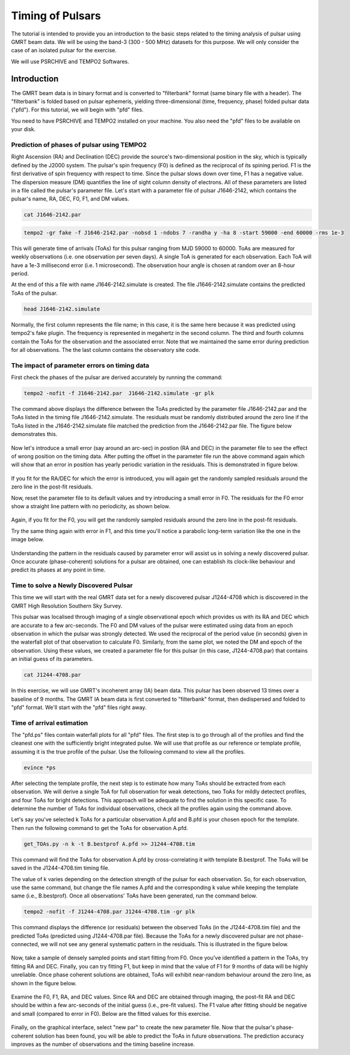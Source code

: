 .. _continuumb4:

Timing of Pulsars
------------------

The tutorial is intended to provide you an introduction to the basic steps related to the timing analysis of pulsar using GMRT beam data. We will be using the band-3 (300 - 500 MHz) datasets for this purpose. We will only consider the case of an isolated pulsar for the exercise.

We will use PSRCHIVE and TEMPO2 Softwares.

Introduction
~~~~~~~~~~~~~

The GMRT beam data is in binary format and is converted to "filterbank" format (same binary file with a header). The "filterbank" is folded based on pulsar ephemeris, yielding three-dimensional (time, frequency, phase) folded pulsar data ("pfd"). For this tutorial, we will begin with "pfd" files.

You need to have PSRCHIVE and TEMPO2 installed on your machine. You also need the "pfd" files to be 
available on your disk.

Prediction of phases of pulsar using TEMPO2
++++++++++++++++++++++++++++++++++++++++++++

Right Ascension (RA) and Declination (DEC) provide the source's two-dimensional position in the sky, which is typically defined by the J2000 system. The pulsar's spin frequency (F0) is defined as the reciprocal of its spining period. F1 is the first derivative of spin frequency with respect to time. Since the pulsar slows down over time, F1 has a negative value. The dispersion measure (DM) quantifies the line of sight column density of electrons. All of these parameters are listed in a file called the pulsar's parameter file. Let's start with a parameter file of pulsar J1646-2142, which contains the pulsar's name, RA, DEC, F0, F1, and DM values.

.. code-block::

   cat J1646-2142.par
   
.. figure:: RAS_IM1.png


.. code-block:: 
 
   tempo2 -gr fake -f J1646-2142.par -nobsd 1 -ndobs 7 -randha y -ha 8 -start 59000 -end 60000 -rms 1e-3

This will generate time of arrivals (ToAs) for this pulsar ranging from MJD 59000 to 60000. ToAs are measured for weekly observations (i.e. one observation per seven days). A single ToA is generated for each observation. Each ToA will have a 1e-3 millisecond error (i.e. 1 microsecond). The observation hour angle is chosen at random over an 8-hour period.

At the end of this a file with name J1646-2142.simulate is created. The file J1646-2142.simulate contains the predicted ToAs of the pulsar.

.. code-block:: 
   
   head J1646-2142.simulate 

.. figure:: RAS_IM2.png

Normally, the first column represents the file name; in this case, it is the same here because it was predicted using tempo2's fake plugin. The frequency is represented in megahertz in the second column. The third and fourth columns contain the ToAs for the observation and the associated error. Note that we maintained the same error during prediction for all observations. The the last column contains the observatory site code.


The impact of parameter errors on timing data
++++++++++++++++++++++++++++++++++++++++++++++

First check the phases of the pulsar are derived accurately by running the command:

.. code-block:: 

	tempo2 -nofit -f J1646-2142.par  J1646-2142.simulate -gr plk

The command above displays the difference between the ToAs predicted by the parameter file J1646-2142.par and the ToAs listed in the timing file J1646-2142.simulate. The residuals must be randomly distributed around the zero line if the ToAs listed in the J1646-2142.simulate file matched the prediction from the J1646-2142.par file. The figure below demonstrates this.

.. figure:: RAS_IM3.png

Now let's introduce a small error (say around an arc-sec) in postion (RA and DEC) in the parameter file to see the effect of wrong position on the timing data. After putting the offset in the parameter file run the above command again which will show that an error in position has yearly periodic variation in the residuals. This is demonstrated in figure below.
	
.. figure:: RAS_IM4.png

If you fit for the RA/DEC for which the error is introduced, you will again get the randomly sampled residuals around the zero line in the post-fit residuals.

Now, reset the parameter file to its default values and try introducing a small error in F0. The residuals for the F0 error show a straight line pattern with no periodicity, as shown below.

.. figure:: RAS_IM5.png

Again, if you fit for the F0, you will get the randomly sampled residuals around the zero line in the post-fit residuals.

Try the same thing again with error in F1, and this time you'll notice a parabolic long-term variation like the one in the image below.

.. figure:: RAS_IM6.png

Understanding the pattern in the residuals caused by parameter error will assist us in solving a newly discovered pulsar. Once accurate (phase-coherent) solutions for a pulsar are obtained, one can establish its clock-like behaviour and predict its phases at any point in time.
 
Time to solve a Newly Discovered Pulsar
++++++++++++++++++++++++++++++++++++++++

This time we will start with the real GMRT data set for a newly discovered pulsar J1244-4708 which is discovered in the GMRT High Resolution Southern Sky Survey. 

This pulsar was localised through imaging of a single observational epoch which provides us with its RA and DEC which are accurate to a few arc-seconds. The F0 and DM values of the pulsar were estimated using data from an epoch observation in which the pulsar was strongly detected. We used the reciprocal of the period value (in seconds) given in the waterfall plot of that observation to calculate F0. Similarly, from the same plot, we noted the DM and epoch of the observation. Using these values, we created a parameter file for this pulsar (in this case, J1244-4708.par) that contains an initial guess of its parameters.

.. code-block::

   cat J1244-4708.par
   
.. figure:: RAS_IM10.png

In this exercise, we will use GMRT's incoherent array (IA) beam data. This pulsar has been observed 13 times over a baseline of 9 months. The GMRT IA beam data is first converted to "filterbank" format, then dedispersed and folded to "pfd" format. We'll start with the "pfd" files right away.

Time of arrival estimation
++++++++++++++++++++++++++++++++++++++++++++
The "pfd.ps" files contain waterfall plots for all "pfd" files. The first step is to go through all of the profiles and find the cleanest one with the sufficiently bright integrated pulse. We will use that profile as our reference or template profile, assuming it is the true profile of the pulsar. Use the following command to view all the profiles.

.. code-block::

	evince *ps
	
After selecting the template profile, the next step is to estimate how many ToAs should be extracted from each observation. We will derive a single ToA for full observation for weak detections, two ToAs for mildly detectect profiles, and four ToAs for bright detections. This approach will be adequate to find the solution in this specific case. To determine the number of ToAs for individual observations, check all the profiles again using the command above.

Let's say you've selected k ToAs for a particular observation A.pfd and B.pfd is your chosen epoch for the template. Then run the following command to get the ToAs for observation A.pfd.

.. code-block::

	get_TOAs.py -n k -t B.bestprof A.pfd >> J1244-4708.tim

This command will find the ToAs for observation A.pfd by cross-correlating it with template B.bestprof. The ToAs will be saved in the J1244-4708.tim timing file.

The value of k varies depending on the detection strength of the pulsar for each observation. So, for each observation, use the same command, but change the file names A.pfd and the corresponding k value while keeping the template same (i.e., B.bestprof). Once all observations' ToAs have been generated, run the command below.

.. code-block::

	tempo2 -nofit -f J1244-4708.par J1244-4708.tim -gr plk
	
This command displays the difference (or residuals) between the observed ToAs (in the J1244-4708.tim file) and the predicted ToAs (predicted using J1244-4708.par file). Because the ToAs for a newly discovered pulsar are not phase-connected, we will not see any general systematic pattern in the residuals. This is illustrated in the figure below.

.. figure:: RAS_IM7.png

Now, take a sample of densely sampled points and start fitting from F0. Once you've identified a pattern in the ToAs, try fitting RA and DEC. Finally, you can try fitting F1, but keep in mind that the value of F1 for 9 months of data will be highly unreliable. Once phase coherent solutions are obtained, ToAs will exhibit near-random behaviour around the zero line, as shown in the figure below.

.. figure:: RAS_IM8.png

Examine the F0, F1, RA, and DEC values. Since RA and DEC are obtained through imaging, the post-fit RA and DEC should be within a few arc-seconds of the initial guess (i.e., pre-fit values). The F1 value after fitting should be negative and small (compared to error in F0). Below are the fitted values for this exercise.

.. figure:: RAS_IM9.png

Finally, on the graphical interface, select "new par" to create the new parameter file. Now that the pulsar's phase-coherent solution has been found, you will be able to predict the ToAs in future observations. The prediction accuracy improves as the number of observations and the timing baseline increase.


